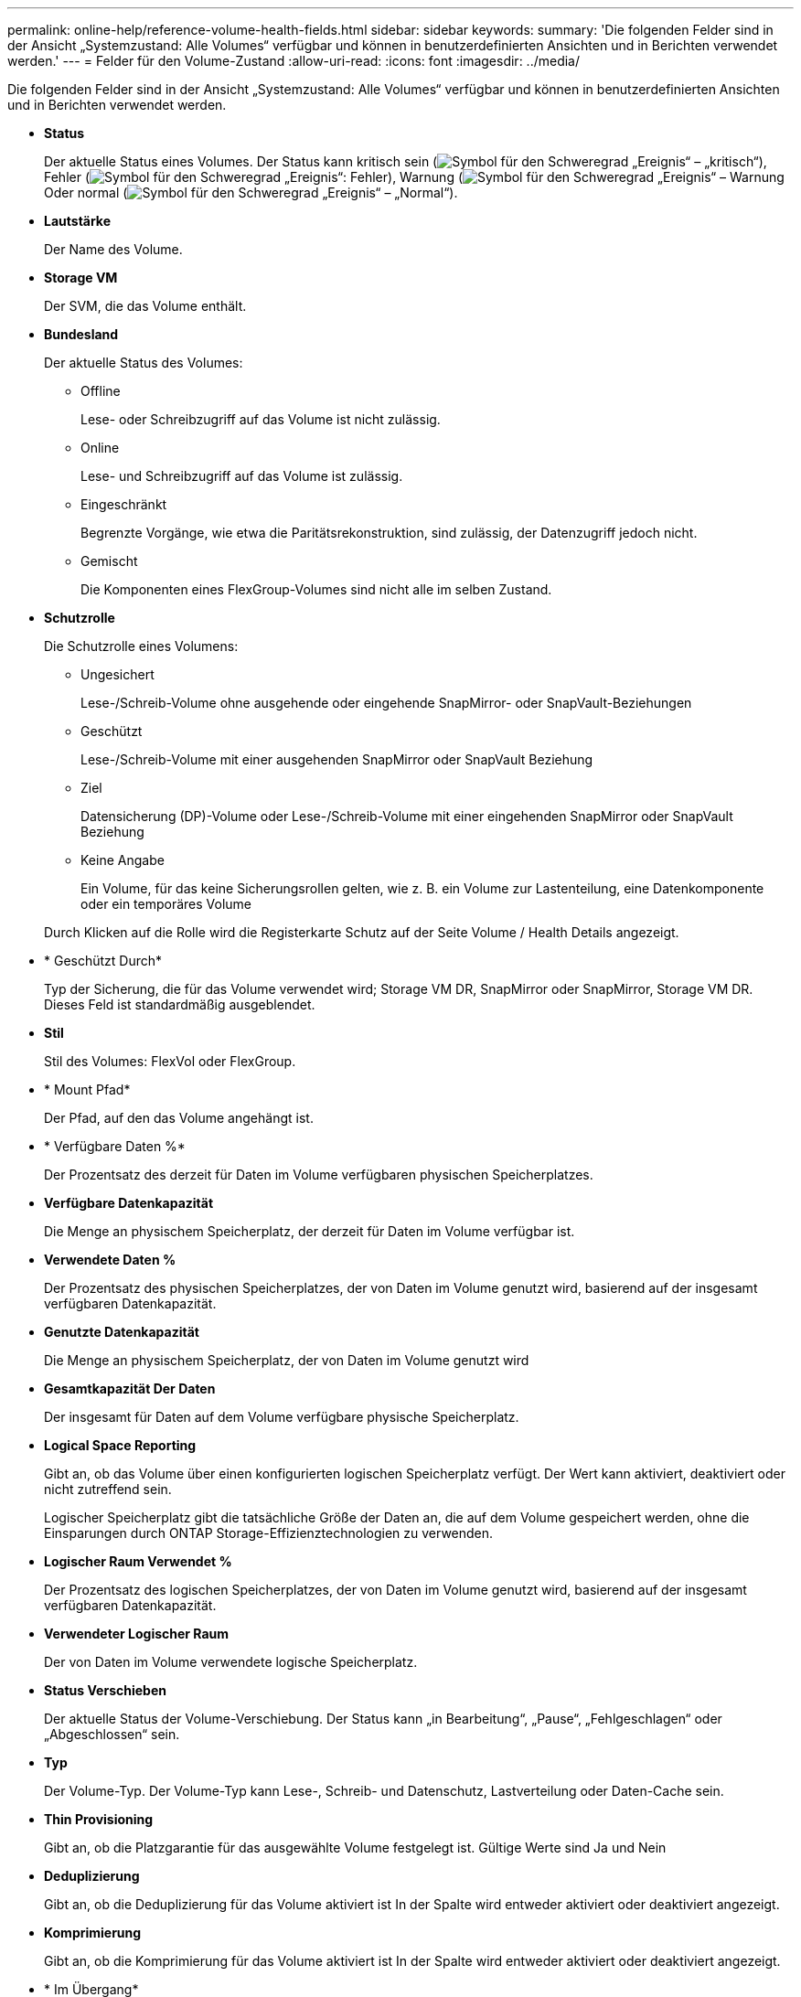 ---
permalink: online-help/reference-volume-health-fields.html 
sidebar: sidebar 
keywords:  
summary: 'Die folgenden Felder sind in der Ansicht „Systemzustand: Alle Volumes“ verfügbar und können in benutzerdefinierten Ansichten und in Berichten verwendet werden.' 
---
= Felder für den Volume-Zustand
:allow-uri-read: 
:icons: font
:imagesdir: ../media/


[role="lead"]
Die folgenden Felder sind in der Ansicht „Systemzustand: Alle Volumes“ verfügbar und können in benutzerdefinierten Ansichten und in Berichten verwendet werden.

* *Status*
+
Der aktuelle Status eines Volumes. Der Status kann kritisch sein (image:../media/sev-critical-um60.png["Symbol für den Schweregrad „Ereignis“ – „kritisch“"]), Fehler (image:../media/sev-error-um60.png["Symbol für den Schweregrad „Ereignis“: Fehler"]), Warnung (image:../media/sev-warning-um60.png["Symbol für den Schweregrad „Ereignis“ – Warnung"]Oder normal (image:../media/sev-normal-um60.png["Symbol für den Schweregrad „Ereignis“ – „Normal“"]).

* *Lautstärke*
+
Der Name des Volume.

* *Storage VM*
+
Der SVM, die das Volume enthält.

* *Bundesland*
+
Der aktuelle Status des Volumes:

+
** Offline
+
Lese- oder Schreibzugriff auf das Volume ist nicht zulässig.

** Online
+
Lese- und Schreibzugriff auf das Volume ist zulässig.

** Eingeschränkt
+
Begrenzte Vorgänge, wie etwa die Paritätsrekonstruktion, sind zulässig, der Datenzugriff jedoch nicht.

** Gemischt
+
Die Komponenten eines FlexGroup-Volumes sind nicht alle im selben Zustand.



* *Schutzrolle*
+
Die Schutzrolle eines Volumens:

+
** Ungesichert
+
Lese-/Schreib-Volume ohne ausgehende oder eingehende SnapMirror- oder SnapVault-Beziehungen

** Geschützt
+
Lese-/Schreib-Volume mit einer ausgehenden SnapMirror oder SnapVault Beziehung

** Ziel
+
Datensicherung (DP)-Volume oder Lese-/Schreib-Volume mit einer eingehenden SnapMirror oder SnapVault Beziehung

** Keine Angabe
+
Ein Volume, für das keine Sicherungsrollen gelten, wie z. B. ein Volume zur Lastenteilung, eine Datenkomponente oder ein temporäres Volume



+
Durch Klicken auf die Rolle wird die Registerkarte Schutz auf der Seite Volume / Health Details angezeigt.

* * Geschützt Durch*
+
Typ der Sicherung, die für das Volume verwendet wird; Storage VM DR, SnapMirror oder SnapMirror, Storage VM DR. Dieses Feld ist standardmäßig ausgeblendet.

* *Stil*
+
Stil des Volumes: FlexVol oder FlexGroup.

* * Mount Pfad*
+
Der Pfad, auf den das Volume angehängt ist.

* * Verfügbare Daten %*
+
Der Prozentsatz des derzeit für Daten im Volume verfügbaren physischen Speicherplatzes.

* *Verfügbare Datenkapazität*
+
Die Menge an physischem Speicherplatz, der derzeit für Daten im Volume verfügbar ist.

* *Verwendete Daten %*
+
Der Prozentsatz des physischen Speicherplatzes, der von Daten im Volume genutzt wird, basierend auf der insgesamt verfügbaren Datenkapazität.

* *Genutzte Datenkapazität*
+
Die Menge an physischem Speicherplatz, der von Daten im Volume genutzt wird

* *Gesamtkapazität Der Daten*
+
Der insgesamt für Daten auf dem Volume verfügbare physische Speicherplatz.

* *Logical Space Reporting*
+
Gibt an, ob das Volume über einen konfigurierten logischen Speicherplatz verfügt. Der Wert kann aktiviert, deaktiviert oder nicht zutreffend sein.

+
Logischer Speicherplatz gibt die tatsächliche Größe der Daten an, die auf dem Volume gespeichert werden, ohne die Einsparungen durch ONTAP Storage-Effizienztechnologien zu verwenden.

* *Logischer Raum Verwendet %*
+
Der Prozentsatz des logischen Speicherplatzes, der von Daten im Volume genutzt wird, basierend auf der insgesamt verfügbaren Datenkapazität.

* *Verwendeter Logischer Raum*
+
Der von Daten im Volume verwendete logische Speicherplatz.

* *Status Verschieben*
+
Der aktuelle Status der Volume-Verschiebung. Der Status kann „in Bearbeitung“, „Pause“, „Fehlgeschlagen“ oder „Abgeschlossen“ sein.

* *Typ*
+
Der Volume-Typ. Der Volume-Typ kann Lese-, Schreib- und Datenschutz, Lastverteilung oder Daten-Cache sein.

* *Thin Provisioning*
+
Gibt an, ob die Platzgarantie für das ausgewählte Volume festgelegt ist. Gültige Werte sind Ja und Nein

* *Deduplizierung*
+
Gibt an, ob die Deduplizierung für das Volume aktiviert ist In der Spalte wird entweder aktiviert oder deaktiviert angezeigt.

* *Komprimierung*
+
Gibt an, ob die Komprimierung für das Volume aktiviert ist In der Spalte wird entweder aktiviert oder deaktiviert angezeigt.

* * Im Übergang*
+
Ob die Transition des Volume abgeschlossen ist oder nicht.

* *SnapLock Typ*
+
Der SnapLock-Typ des Aggregats, der das Volume enthält. Verfügbare Optionen sind Compliance, Enterprise, Non-SnapLock.

* *Lokale Snapshot-Richtlinie*
+
Richtlinien für lokale Snapshot Kopien für die aufgeführten Volumes. Der Standardrichtlinienname ist Standard.

* *Tiering-Richtlinie*
+
Die Tiering-Richtlinie für das Volume. Die Richtlinie wirkt sich nur dann aus, wenn das Volume auf einem FabricPool Aggregat bereitgestellt wird:

+
** Keine - die Daten für dieses Volume verbleiben immer auf der Performance-Tier.
** Nur Snapshot: Nur Snapshot Daten werden automatisch in das Cloud-Tier verschoben. Alle anderen Daten verbleiben in der Performance-Tier.
** Backup: In Datensicherungs-Volumes beginnen alle übertragenen Benutzerdaten in der Cloud-Tier, aber bei späteren Client-Lesezugriffen kann es dazu kommen, heiße Daten in die Performance-Tier zu verschieben.
** Auto: Daten auf diesem Volume werden automatisch zwischen der Performance-Tier und der Cloud-Tier verschoben, wenn ONTAP feststellt, dass die Daten „`Hot`“ oder „`Cold`“ sind.
** Alle – die Daten für dieses Volume verbleiben immer im Cloud-Tier.


* *Caching-Richtlinie*
+
Die dem ausgewählten Volume zugeordnete Caching-Richtlinie Die Richtlinie bietet Informationen darüber, wie das Flash Pool Caching für das Volume stattfindet.



[cols="2*"]
|===
| Cache-Richtlinie | Beschreibung 


 a| 
Automatisch
 a| 
Lese-Cache speichert alle Metadaten-Blöcke und liest zufällig gelesene Benutzerdatenblöcke im Cache und schreibt alle zufällig überschreibbaren Datenblöcke für Benutzer im Cache.



 a| 
Keine
 a| 
Keine Benutzerdaten oder Metadatenblöcke im Cache.



 a| 
Alle
 a| 
Lese-Caches mit allen Benutzerdaten, die gelesen und geschrieben werden Die Richtlinie führt kein Schreib-Caching durch.



 a| 
Zufälliger Schreibzugriff
 a| 
Diese Richtlinie ist eine Kombination aus den Richtlinien All und No Read-Random Write und führt die folgenden Aktionen durch:

* Lese-Caches mit allen Benutzerdaten, die gelesen und geschrieben werden
* Der Schreib-Cache speichert alle zufällig überschreibenden Benutzerdatenblöcke.




 a| 
Alle Gelesen
 a| 
Lese-Caches für alle Metadaten, zufällig gelesene und sequenziell gelesene Benutzerdatenblöcke



 a| 
Alle Lese-Random-Schreibvorgänge
 a| 
Diese Richtlinie ist eine Kombination aus den Richtlinien All Read und No Read-Random Write und führt die folgenden Aktionen durch:

* Lese-Caches für alle Metadaten, zufällig gelesene und sequenziell gelesene Benutzerdatenblöcke
* Der Schreib-Cache speichert alle zufällig überschreibenden Benutzerdatenblöcke.




 a| 
Zufälliger Lesezugriff
 a| 
Lese-Caches für alle Metadaten, zufällig gelesene, sequenziell gelesene und zufällig geschriebene Datenblöcke der Benutzer



 a| 
Zufälliger Lesezugriff Mit Schreibzugriff
 a| 
Diese Richtlinie besteht aus einer Kombination der Richtlinien All Read Random Write und No Read-Random Write. Sie führt Folgendes aus:

* Lesen Sie den Cache aller Metadaten, zufällig gelesene und sequenziell gelesene sowie zufällig geschriebene Datenblöcke für die Benutzerdaten.
* Der Schreib-Cache speichert alle zufällig überschreibenden Benutzerdatenblöcke.




 a| 
Meta
 a| 
Lesezugriffe erfolgen nur durch Metadaten-Blöcke.



 a| 
Zufälliger Meta-Schreibvorgang
 a| 
Diese Richtlinie ist eine Kombination aus Meta und No Read-Random Write und führt Folgendes aus: Nur Lese-Caches



 a| 
Kein Lese-Random-Schreibvorgang
 a| 
Der Schreib-Cache speichert alle zufällig überschreibenden Benutzerdatenblöcke. Die Richtlinie führt kein Lese-Caching durch.



 a| 
Zufälliges Lesen
 a| 
Lese-Caches für alle Metadaten-Blöcke und zufällig gelesene Benutzerdatenblöcke



 a| 
Random-Read-Write
 a| 
Der Lese-Cache speichert alle Metadaten, zufällig gelesene und zufällig geschriebene Datenblöcke der Benutzer.



 a| 
Random-Read-Write – Zufällige Schreibzugriffe
 a| 
Diese Richtlinie ist eine Kombination aus den Richtlinien für zufällige Schreibvorgänge und Schreibvorgänge ohne Lese-/Schreibzugriff. Folgende Schritte werden vorgenommen:

* Der Lese-Cache speichert alle Metadaten im Cache, Lesezugriffe erfolgen nach dem Zufallsprinzip, und die Datenblöcke werden zufällig überschrieben.
* Der Schreib-Cache speichert alle zufällig überschreibenden Benutzerdatenblöcke.


|===
* *Cache-Aufbewahrungspriorität*
+
Die Priorität für die Cache-Aufbewahrung für das Volume. Eine Priorität für die Cache-Aufbewahrung definiert, wie lange die Blöcke eines Volumes sich im Cache-Status befinden, sobald sie „kalt“ sind.

+
** Niedrig
+
Speichern Sie das kalte Volume zum geringstmöglichen Zeitpunkt

** Normal
+
Speichern Sie das kalte Volume-Blocks zum Standardzeitpunkt

** Hoch
+
Speichern Sie das kalte Volume für höchste Zeit



* *Verschlüsselungstyp*
+
Die Art der Verschlüsselung, die auf ein Volume angewendet wird.

+
** Software – Volumes, die mit Hilfe von NetApp Volume Encryption (NVE) oder NetApp Software-Verschlüsselungslösungen (NAE) gesichert werden.
** Hardware – Volumes, die mit der Hardware-Verschlüsselung von NetApp Storage Encryption (NSE) gesichert werden.
** Software- und Hardware-Volumes, die sowohl durch Software- als auch durch Hardware-Verschlüsselung geschützt sind.
** Keine - Volumen, die nicht verschlüsselt sind.


* * Aggregat*
+
Der Name des Aggregats, auf dem sich das Volume befindet, oder die Anzahl der Aggregate, auf denen sich das FlexGroup Volume befindet.

+
Sie können auf den Namen klicken, um Details auf der Seite „Aggregatdetails“ anzuzeigen. Bei FlexGroup Volumes können Sie auf die Nummer klicken, um die Aggregate anzuzeigen, die in der FlexGroup auf der Seite Aggregate verwendet werden.

* *Knoten*
+
Der Name des Node, zu dem das Volume gehört, oder die Anzahl der Nodes, auf denen sich das FlexGroup Volume befindet. Weitere Details zum Cluster-Node können Sie anzeigen, indem Sie auf den Node-Namen klicken.

+
Sie können auf den Node-Namen klicken, um Details auf der Seite „Node Details“ anzuzeigen. Für FlexGroup Volumes können Sie auf die Zahl klicken, um die Knoten anzuzeigen, die in der FlexGroup auf der Seite Knoten verwendet werden.

* * Cluster*
+
Den Cluster, der das Ziel-Volume enthält. Sie können weitere Details zum Cluster anzeigen, indem Sie auf den Cluster-Namen klicken.

* *Cluster-FQDN*
+
Der vollständig qualifizierte Domänenname (FQDN) des Clusters.


